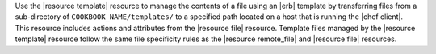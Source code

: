 .. The contents of this file are included in multiple topics.
.. This file should not be changed in a way that hinders its ability to appear in multiple documentation sets.

Use the |resource template| resource to manage the contents of a file using an |erb| template by transferring files from a sub-directory of ``COOKBOOK_NAME/templates/`` to a specified path located on a host that is running the |chef client|. This resource includes actions and attributes from the |resource file| resource. Template files managed by the |resource template| resource follow the same file specificity rules as the |resource remote_file| and |resource file| resources. 
